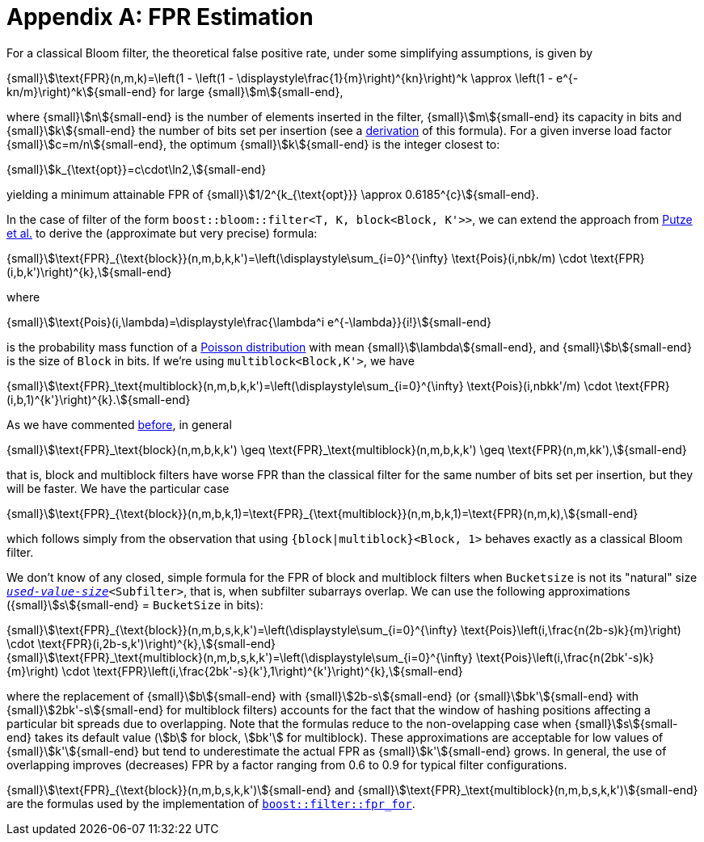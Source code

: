 [#fpr_estimation]
= Appendix A: FPR Estimation

:idprefix: fpr_estimation_

For a classical Bloom filter, the theoretical false positive rate, under some simplifying assumptions,
is given by

[.text-center]
{small}stem:[\text{FPR}(n,m,k)=\left(1 - \left(1 - \displaystyle\frac{1}{m}\right)^{kn}\right)^k \approx \left(1 - e^{-kn/m}\right)^k]{small-end} for large {small}stem:[m]{small-end},

where {small}stem:[n]{small-end} is the number of elements inserted in the filter, {small}stem:[m]{small-end} its capacity in bits and {small}stem:[k]{small-end} the
number of bits set per insertion (see a https://en.wikipedia.org/wiki/Bloom_filter#Probability_of_false_positives[derivation^]
of this formula). For a given inverse load factor {small}stem:[c=m/n]{small-end}, the optimum {small}stem:[k]{small-end} is
the integer closest to:

[.text-center]
{small}stem:[k_{\text{opt}}=c\cdot\ln2,]{small-end}

yielding a minimum attainable FPR of {small}stem:[1/2^{k_{\text{opt}}} \approx 0.6185^{c}]{small-end}.

In the case of filter of the form `boost::bloom::filter<T, K, block<Block, K'>>`, we can extend
the approach from https://citeseerx.ist.psu.edu/document?repid=rep1&type=pdf&doi=f376ff09a64b388bfcde2f5353e9ddb44033aac8[Putze et al.^]
to derive the (approximate but very precise) formula:

[.text-center]
{small}stem:[\text{FPR}_{\text{block}}(n,m,b,k,k')=\left(\displaystyle\sum_{i=0}^{\infty} \text{Pois}(i,nbk/m) \cdot \text{FPR}(i,b,k')\right)^{k},]{small-end}

where

[.text-center]
{small}stem:[\text{Pois}(i,\lambda)=\displaystyle\frac{\lambda^i e^{-\lambda}}{i!}]{small-end}

is the probability mass function of a https://en.wikipedia.org/wiki/Poisson_distribution[Poisson distribution^]
with mean {small}stem:[\lambda]{small-end}, and {small}stem:[b]{small-end} is the size of `Block` in bits. If we're using `multiblock<Block,K'>`, we have

[.text-center]
{small}stem:[\text{FPR}_\text{multiblock}(n,m,b,k,k')=\left(\displaystyle\sum_{i=0}^{\infty} \text{Pois}(i,nbkk'/m) \cdot \text{FPR}(i,b,1)^{k'}\right)^{k}.]{small-end}

As we have commented xref:primer_multiblock_filters[before], in general 

[.text-center]
{small}stem:[\text{FPR}_\text{block}(n,m,b,k,k') \geq \text{FPR}_\text{multiblock}(n,m,b,k,k') \geq \text{FPR}(n,m,kk'),]{small-end}

that is, block and multiblock filters have worse FPR than the classical filter for the same number of bits
set per insertion, but they will be faster. We have the particular case

[.text-center]
{small}stem:[\text{FPR}_{\text{block}}(n,m,b,k,1)=\text{FPR}_{\text{multiblock}}(n,m,b,k,1)=\text{FPR}(n,m,k),]{small-end}

which follows simply from the observation that using `{block|multiblock}<Block, 1>` behaves exactly as
a classical Bloom filter.

We don't know of any closed, simple formula for the FPR of block and multiblock filters when
`Bucketsize` is not its "natural" size `xref:subfilters_used_value_size[_used-value-size_]<Subfilter>`,
that is, when subfilter subarrays overlap.
We can use the following approximations ({small}stem:[s]{small-end} = `BucketSize` in bits):

[.text-center]
{small}stem:[\text{FPR}_{\text{block}}(n,m,b,s,k,k')=\left(\displaystyle\sum_{i=0}^{\infty} \text{Pois}\left(i,\frac{n(2b-s)k}{m}\right) \cdot \text{FPR}(i,2b-s,k')\right)^{k},]{small-end} +
{small}stem:[\text{FPR}_\text{multiblock}(n,m,b,s,k,k')=\left(\displaystyle\sum_{i=0}^{\infty} \text{Pois}\left(i,\frac{n(2bk'-s)k}{m}\right) \cdot \text{FPR}\left(i,\frac{2bk'-s}{k'},1\right)^{k'}\right)^{k},]{small-end}

where the replacement of {small}stem:[b]{small-end} with {small}stem:[2b-s]{small-end} 
(or {small}stem:[bk']{small-end} with {small}stem:[2bk'-s]{small-end} for multiblock filters) accounts
for the fact that the window of hashing positions affecting a particular bit spreads due to
overlapping. Note that the formulas reduce to the non-ovelapping case when {small}stem:[s]{small-end} takes its
default value (stem:[b] for block, stem:[bk'] for multiblock). These approximations are acceptable for
low values of {small}stem:[k']{small-end} but tend to underestimate the actual FPR as {small}stem:[k']{small-end} grows.
In general, the use of overlapping improves (decreases) FPR by a factor ranging from
0.6 to 0.9 for typical filter configurations.

{small}stem:[\text{FPR}_{\text{block}}(n,m,b,s,k,k')]{small-end} and {small}stem:[\text{FPR}_\text{multiblock}(n,m,b,s,k,k')]{small-end}
are the formulas used by the implementation of
`xref:filter_fpr_estimation[boost::filter::fpr_for]`.
